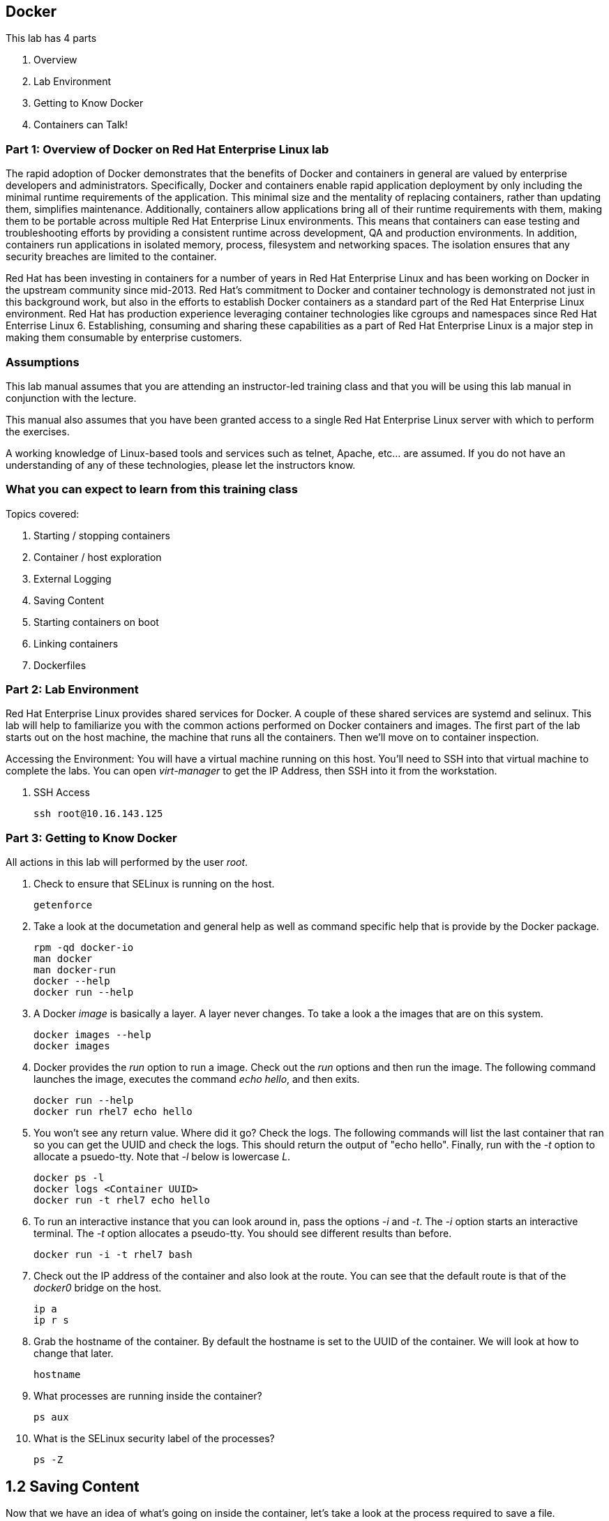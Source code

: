== Docker


This lab has 4 parts

. Overview
. Lab Environment
. Getting to Know Docker
. Containers can Talk!

=== Part 1: Overview of Docker on Red Hat Enterprise Linux lab

The rapid adoption of Docker demonstrates that the benefits of Docker and containers in general are valued by enterprise developers and administrators. Specifically, Docker and containers enable rapid application deployment by only including the minimal runtime requirements of the application. This minimal size and the mentality of replacing containers, rather than updating them, simplifies maintenance. Additionally, containers allow applications bring all of their runtime requirements with them, making them to be portable across multiple Red Hat Enterprise Linux environments. This means that containers can ease testing and troubleshooting efforts by providing a consistent runtime across development, QA and production environments. In addition, containers run applications in isolated memory, process, filesystem and networking spaces. The isolation ensures that any security breaches are limited to the container.

Red Hat has been investing in containers for a number of years in Red Hat Enterprise Linux and has been working on Docker in the upstream community since mid-2013. Red Hat's commitment to Docker and container technology is demonstrated not just in this background work, but also in the efforts to establish Docker containers as a standard part of the Red Hat Enterprise Linux environment. Red Hat has production experience leveraging container technologies like cgroups and namespaces since Red Hat Enterrise Linux 6. Establishing, consuming and sharing these capabilities as a part of Red Hat Enterprise Linux is a major step in making them consumable by enterprise customers.

=== Assumptions

This lab manual assumes that you are attending an instructor-led training class and that you will be using this lab manual in conjunction with the lecture.

This manual also assumes that you have been granted access to a single Red Hat Enterprise Linux server with which to perform the exercises.

A working knowledge of Linux-based tools and services such as telnet, Apache, etc... are assumed.  If you do not have an understanding of any of these technologies, please let the instructors know.

=== What you can expect to learn from this training class

Topics covered:

. Starting / stopping containers
. Container / host exploration
. External Logging
. Saving Content
. Starting containers on boot
. Linking containers
. Dockerfiles


=== Part 2: Lab Environment

Red Hat Enterprise Linux provides shared services for Docker. A couple of these shared services are systemd and selinux.  This lab will help to familiarize you with the common actions performed on Docker containers and images. The first part of the lab starts out on the host machine, the machine that runs all the containers.  Then we'll move on to container inspection.

Accessing the Environment:
You will have a virtual machine running on this host.  You'll need to SSH into that virtual machine to complete the labs.  You can open _virt-manager_ to get the IP Address, then SSH into it from the workstation.

. SSH Access
+
----
ssh root@10.16.143.125
----

=== Part 3: Getting to Know Docker
All actions in this lab will performed by the user _root_.

. Check to ensure that SELinux is running on the host.
+
----
getenforce
----
. Take a look at the documetation and general help as well as command specific help that is provide by the Docker package.
+
----
rpm -qd docker-io
man docker
man docker-run
docker --help
docker run --help
----

. A Docker _image_ is basically a layer.  A layer never changes.  To take a look a the images that are on this system.
+
----
docker images --help
docker images
----
. Docker provides the _run_ option to run a image.  Check out the _run_ options and then run the image.  The following command launches the image, executes the command _echo hello_, and then exits.  
+
----
docker run --help
docker run rhel7 echo hello
----

. You won't see any return value.  Where did it go?  Check the logs.  The following commands will list the last container that ran so you can get the UUID and check the logs.  This should return the output of "echo hello".  Finally, run with the _-t_ option to allocate a psuedo-tty.  Note that _-l_ below is lowercase _L_.
+
----
docker ps -l    
docker logs <Container UUID>
docker run -t rhel7 echo hello
----

. To run an interactive instance that you can look around in, pass the options _-i_ and _-t_. The _-i_ option starts an interactive terminal.  The _-t_ option allocates a pseudo-tty. You should see different results than before.  
+
----
docker run -i -t rhel7 bash
----
. Check out the IP address of the container and also look at the route.  You can see that the default route is that of the _docker0_ bridge on the host.
+
----
ip a
ip r s
----
. Grab the hostname of the container.  By default the hostname is set to the UUID of the container.  We will look at how to change that later.
+
----
hostname
----
. What processes are running inside the container?
+
----
ps aux
----
. What is the SELinux security label of the processes?
+
----
ps -Z
----

== 1.2 Saving Content

Now that we have an idea of what's going on inside the container, let's take a look at the process required to save a file.

. Create a file inside the container and see if it persists the next time you run the container.
+
----
echo "Hello World" >> ~/file1
ls ~/
----
. Exit the container.
+
----
exit
----
. Run the container again and check to see if the file exists.  The file should be gone.
+
----
docker run -i -t rhel7 bash
ls ~/
----
. Let's try this again and this time we'll commit the container.
+
----
echo "Hello World" >> /file2
----
. Exit the container and commit the container.
+
----
exit
docker ps -l
docker commit <Container UUID> file2/container
ae4b621fc73d0a66bf1e98657dee570043cb7f9910c0b96782a914fee85437f2
----
. Now lets see if it saved the file.  Now _docker images_ should show the newly commited container. Launch it again and check for the file.
+
----
docker images
docker run -i -t file2/container bash
ls ~/
exit
----
== 1.3 Run an Image and Look Around

Now that we have explored what's on the inside of a container, let's see what is going on outside of the container.

. Let's launch a container that will run for a long time then confirm it is running.  The _-d_ option runs the container in daemon mode.  Remember, you can always get help with the options.  Run these commands on the host (you should not be inside a container at this time).
+
----
docker run --help
docker run -d rhel7 sleep 999999
----
. List the images that are currently running on the system.    
+
----
docker ps
----
. Now, check out the networking on the host. You should see the docker0 bridge and a _veth_ interface attached.  The _veth_ interface is one end of a virtual device that connects the container to the host machine. 
+
----
brctl show
----
. Check out the bridge and you should see that the IP address of the bridge is used as the default gateway of the container that you saw earlier.
+
----
ip a s docker0
----
. What are the firewall rules on the host?  You can see from the _nat_ table that all the traffic is masqueraded so that you can reach the outside world from the containers.
+
----
iptables -nvL
iptables -nvL -t nat
----
. What is Docker putting on the file system?  Check _/var/lib/docker_ to see what Docker actually puts down.
+
----
ls /var/lib/docker
----
    
. The root filesystem for the container is in the devicemapper directory.  Grab the _Container ID_ and complete the path below.  Replace \<Container UUID> with the output from _docker ps -l_ and use tab completion to complete the \<Container UUID>.
+
----
docker ps -l
cd /var/lib/docker/devicemapper/mnt/<Container ID><tab><tab>/rootfs
----
. How do I get the IP address of a running container? Grab the \<Container UUID> of a running container.
+
----
docker ps
docker inspect <Container UUID>
----
. That is quite a lot of output, let's add a filter.  Replace \<Container ID> with the output of _docker ps_.
+
----
docker ps
docker inspect --format '{{ .NetworkSettings.IPAddress }}' <Container UUID>
----
. Stop the container and check out its status. The container will not be running anymore, so it is not visible with _docker ps_.  To see the \<Container ID> of a stopped container, use the _-a_ option.  The _-a_ option shows all containers, started or stopped.
+
----
docker stop <Container UUID>
docker ps
docker ps -a
----
    
  

== 1.4 Where are my logs?

The containers do not run syslog.  In order to get logs from the container, there are a couple of methods.  The first is to run the container with _/dev/log_ socket bind mounted inside the container.  The other is to write to external volumes.  That's in a later lab.  

. Launch the container with an interactive shell.
+
----
file /dev/log
docker run -v /dev/log:/dev/log -i -t rhel7 bash
----


. Now that the container is running.  Open another terminal and inspect the bind mount.  Do not run this inside the container.
+
----
docker ps -l
docker inspect --format '{{.Volumes}}' <Container UUID>
----
. Go back to the original terminal. Generate a message with _logger_ and exit the container.  This should write the message to the host journal.
+
----
logger "This is a log from Summit"
exit
----
. Check the logs on the host to ensure the bind mount was successful.
+
----
journalctl | grep -i "This is a log from Summit"
----
== 1.5 Control that Service!

We can control services with systemd.  Systemd allows us to start, stop, and control which services are enabled on boot, among many other things.  In this section we will use systemd to enable the _nginx_ service to start on boot.

. Have a look at the docker images.
+
----
docker images
----
. You will notice a repository called _summit/nginx_, that is what will be used in this section. 

. Here is the systemd unit file that needs to be created in order for this to work.  The content below needs to be placed in the _/etc/systemd/system/nginx.service_ file.  This is a trivial file that does not provide full control of the service.
+ 
--------
[Unit]
Description=nginx server
After=docker.service

[Service]
Type=simple
ExecStart=/bin/bash -c '/usr/bin/docker start nginx || /usr/bin/docker run --name nginx -p 80:80 summit/nginx'

[Install]
WantedBy=multi-user.target
--------
. Now control the service.  Enable the service on reboot.
+
----
systemctl enable nginx.service
systemctl is-enabled nginx.service
----

. Start the service.  When starting this service, make sure there are no other containers using port 80 or it will fail.
+
----
docker ps
systemctl start nginx.service
docker ps
----
It's that easy!

. Before moving to the next lab, ensure that _nginx_ is stopped, or else there will be a port conflict on port 80.
+
----
docker ps | grep -i nginx
----
. If it is running:
+
----
docker stop nginx
systemctl disable nginx.service
----

        
== Lab 2: Containers can Talk

Now that we have the fundamentals down, let's do something a bit more interesting with these containers.  This lab will cover launching a _MariaDB_ and _Mediawiki_ container. The two will be tied together via the Docker _link_ functionality.  This lab will build upon things we learned in lab 1 and expand on that.  We'll be looking at external volumes, links, and additional options to the Docker _run_ command.

**A bit about links**

Straight from the Docker.io site:

"Links: service discovery for docker. Links allow containers to discover and securely communicate with each other by using the flag -link name:alias  When two containers are linked together Docker creates a parent child relationship between the containers. The parent container will be able to access information via environment variables of the child such as name, exposed ports, IP and other selected environment variables."

[NOTE]
All images have been built before labtime.  If you would like to review what was used, all Dockerfiles are in _/root/summit_link_demo_.

== 2.1 MariaDB

This section shows how to set up an external volume and use hostnames when launching the MariaDB container.

== 2.1.1 Review the MariaDB Environment
. Review the scripts and other content that are required to build and launch the _MariaDB_ container.  This lab does not require that you build the container as it has already been done to save time.  Rather, it provides the information you need to understand what the requirements of building a container like this.
+
----
cd /root/summit_link_demo/mariadb; ls
----

. Review the Dockerfile. Look at the _Dockerfile_. From the contents below, you can see that the Dockerfile is starting with the RHEL7 base image and is maintained by Stephen Tweedie.  After the _FROM_ and _MAINTAINER_ commands are run, the commands to install software are run with _RUN_.  Think of the _RUN_ command as executing a line in a shell script.  The remaining commands are _ADD_, which are used to add content to the image and finally _EXPOSE_ and _CMD_ which expose ports and provide the starting command, respectively.  Exposing the port will make the port available to the _Mediawiki_ container when it is launched with the _-link_ command.
+
----
# cat Dockerfile 
FROM fedora:20
MAINTAINER Stephen Tweedie <sct@redhat.com>

RUN yum -y update; yum clean all
RUN yum -y install mariadb-server pwgen supervisor psmisc net-tools; yum clean all

VOLUME [ "/var/lib/mysql" ]

ADD ./start.sh /start.sh
ADD ./supervisord.conf /etc/supervisord.conf

RUN chmod 755 /start.sh

EXPOSE 3306

CMD ["/bin/bash", "/start.sh"]
----


. Review the supervisord.conf file

Straight from the supervisord.org site:

"Supervisor: A Process Control System

Supervisor is a client/server system that allows its users to monitor and control a number of processes on UNIX-like operating systems."

There are a couple of reasons to use _supervisord_ inside a container.  The first is that Docker really only wants to be in charge of one service.  So if you are running multiple services in a POC container such as MariaDB and Apache at the same time, you need a way to manage those. Present _supervisord_ as the service that runs on launch and let it control the other services in the background. Also, supervisord can run services in foreground mode.  Docker likes that.

The _supervisord.conf_ file instructs the _supervisord_ daemon as to which processes it is responsible for.  This _supervisord.conf_ file has been pared down considerably.
+
----
# cat supervisord.conf 
[unix_http_server]
file=/tmp/supervisor.sock   ; (the path to the socket file)

[supervisord]
logfile=/tmp/supervisord.log ; (main log file;default $CWD/supervisord.log)
logfile_maxbytes=50MB        ; (max main logfile bytes b4 rotation;default 50MB)
logfile_backups=10           ; (num of main logfile rotation backups;default 10)
loglevel=info                ; (log level;default info; others: debug,warn,trace)
pidfile=/tmp/supervisord.pid ; (supervisord pidfile;default supervisord.pid)
nodaemon=false               ; (start in foreground if true;default false)
minfds=1024                  ; (min. avail startup file descriptors;default 1024)
minprocs=200                 ; (min. avail process descriptors;default 200)

[rpcinterface:supervisor]
supervisor.rpcinterface_factory = supervisor.rpcinterface:make_main_rpcinterface

[supervisorctl]
serverurl=unix:///tmp/supervisor.sock ; use a unix:// URL  for a unix socket

[program:mariadb]
command=/usr/bin/mysqld_safe
stdout_logfile=/var/log/supervisor/%(program_name)s.log
stderr_logfile=/var/log/supervisor/%(program_name)s.log
autorestart=true
----


. Review the start.sh script
The _start.sh_ script is called by the container to start the _supervisord_ daemon.  The first thing the _start.sh_ script does is checks to see if the database has been created yet.  If it has, just start the container, if not, create it.  The reason for this is this container uses a shared volume.  It only needs to create the database one time.  All other times the container starts, use existing data.
+
----
# cat start.sh 
#!/bin/bash -x

__mysql_config() {

if [ ! -f /mariadb/db/ibdata1 ]; then
  echo
  echo "Database does not exist, creating now."
  echo
  sleep 2
  mysql_install_db
  chown -R mysql:mysql /var/lib/mysql
  /usr/bin/mysqld_safe & 
  sleep 10

  echo "Running the start_mysql function."
  mysqladmin -u root password mysqlPassword
  mysql -uroot -pmysqlPassword -e "CREATE DATABASE testdb"
  
  mysql -uroot -pmysqlPassword -e "GRANT ALL PRIVILEGES ON testdb.* \
  TO 'testdb'@'localhost' IDENTIFIED BY 'mysqlPassword'; FLUSH PRIVILEGES;"
  
  mysql -uroot -pmysqlPassword -e "GRANT ALL PRIVILEGES ON *.* \
  TO 'testdb'@'%' IDENTIFIED BY 'mysqlPassword' WITH GRANT OPTION; FLUSH PRIVILEGES;"
  
  mysql -uroot -pmysqlPassword -e "GRANT ALL PRIVILEGES ON *.* \
  TO 'root'@'%' IDENTIFIED BY 'mysqlPassword' WITH GRANT OPTION; FLUSH PRIVILEGES;"
  
  mysql -uroot -pmysqlPassword -e "select user, host FROM mysql.user;"
  killall mysqld
  sleep 10
fi
}

__run_supervisor() {
echo "Running the run_supervisor function."
supervisord -n
}

# Call all functions
__mysql_config
__run_supervisor
----
    
== 2.1.1 Launch the MariaDB Container

. Either tail the audit log from your current terminal by placing the tail command in the background:
+
----
tail -f /var/log/audit/audit.log | grep -i avc &
----
. Or open another terminal and watch for AVCs in the foreground:
+
----
tail -f /var/log/audit/audit.log | grep -i avc
----
. Launch the container.  The /mariadb/db directory already exists and has database content inside.
+
----
docker run -d -v /mariadb/db:/var/lib/mysql -p 3306:3306 --name mariadb summit/mariadb
----
. Did the container start as expected?  You should see some AVC's.  Look at the logs on the container and see the _permission denied_ messages.
+
----
docker logs mariadb
----
. You will need to allow the proper SELinux permissions on the local _/mariadb/db_ directory so _MariaDB_ can access the directory.  Right now it's at _default_t_, this needs to be changed per below.
+
----
ls -lZd /mariadb/db
chcon -Rvt svirt_sandbox_file_t /mariadb/db/
----
. Now launch the container again.  First the container will have to be removed because of a naming conflict.
+
----
docker ps -a
docker stop mariadb && docker rm mariadb
----
. Launch the container again.    
+
----
docker run -d -v /mariadb/db:/var/lib/mysql -p 3306:3306 --name mariadb summit/mariadb
docker ps -l
docker logs mariadb
----

The container should be running at this time.



== 2.2 Mediawiki

This section shows how to launch the _Mediawiki_ container and link it back to the _MariaDB_ container.

== 2.2.1 Review the Mediawiki Environment

Review the scripts and other content that are required to build and launch the _Mediawiki_ container and link it to the _MariaDB_ container.  This lab does not require that you build the container as it has already been done to save time.  Rather, it provides the information you need to understand what the requirements of building a container like this.  The files are pasted here, but they are also in _/root/summit_link_demo_


. Review the Dockerfile
+
[source,bash]
----
cat Dockerfile 
FROM scollier/apache
MAINTAINER Stephen Tweedie <sct@redhat.com>

# Basic RPM install...
RUN yum -y update; yum clean all

# Install:
#  Mediawiki, obviously
#  php, because mediawiki doesn't by itself install php into apache
#  php-mysqlnd: this image will be configured to run against the 
#               Fedora-Dockerfiles mariadb image so we need the mysqld
#               client support for php
RUN yum -y install mediawiki php php-mysqlnd; yum clean all

# Now wiki data.  We'll expose the wiki at $host/wiki, so the html root will be
# at /var/www/html/wiki; to allow this to be used as a data volume we keep the
# initialisation in a separate script.

ADD ./config.sh /config.sh
ADD ./run-apache.sh /run-apache.sh
ADD ./LocalSettings.php /var/www/html/wiki/
RUN chmod +x /run-apache.sh
RUN chmod +x /config.sh
RUN /config.sh

# localhost:/wiki/mw-config should now be available to configure mediawiki.

# Add script to update the IP address of a linked mariadb container if
# needed:

ADD run-mw.sh /run-mw.sh
RUN chmod +x /run-mw.sh
CMD ["/run-mw.sh"]
----
. Review the config.sh script
+
----
# cat config.sh 
#!/bin/bash
#
# The mediawiki rpm installs into /var/www/wiki.  We need to symlink this into
# the served /var/www/html/ tree to make them visible.
#
# Standard config will put these in /var/www/html/wiki (ie. visible at
# http://$HOSTNAME/wiki )

mkdir -p /var/www/html/wiki

cd /var/www/html/wiki
ln -sf ../../wiki/* .

# We want /var/www/html/wiki to be usable as a data volume, so it's
# important that persistent data lives here, not in /var/www/wiki.

chmod 711 .
rm -f images
mkdir images
chown apache.apache images
----
. Review the run-mw.sh script
+
----
# cat run-mw.sh 
#!/bin/bash
#
# Run mediawiki in a docker container environment.

function edit_in_place () {
    tmp=`mktemp`
    sed -e "$2" < "$1" > $tmp
    cat $tmp > "$1"
    rm $tmp
}

# If we are talking to a mariadb/mysql instance in a linked container
# (aliased "db" on port 3306), then we need to dynamically update the
# MW config to refer to the correct DB server IP address.
#
# Docker will set the DB_PORT_3306_TCP_ADDR env variable to the right
# IP in this case.
#
# We'll update lines like
#   $wgDBserver = "localhost";
# to point to the correct location.

if [ "x$DB_PORT_3306_TCP_ADDR" != "x" ] ; then
    # For initial configuration, it's also considerate to update the
    # default settings that drive the config screen defaults
    edit_in_place /usr/share/mediawiki/includes/DefaultSettings.php 's/^\$wgDBserver =.*$/\$wgDBserver = "'$DB_PORT_3306_TCP_ADDR'";/'

    # Only update LocalSettings if they already exist; on initial
    # setup they will not yet be here
    if [ -f /var/www/html/wiki/LocalSettings.php ] ; then
        edit_in_place /var/www/html/wiki/LocalSettings.php 's/^\$wgDBserver =.*$/\$wgDBserver = "'$DB_PORT_3306_TCP_ADDR'";/'
        sed -i 's/^\$wgServer =.*$/\$wgServer = "http:\/\/'$HOST_IP'";/' /var/www/html/wiki/LocalSettings.php
    fi
fi


# Finally fall through to the apache startup script that the apache
# Dockerfile (which we build on top of here) sets up
exec /run-apache.sh
----


== 2.2.2 Launch the Mediawiki Container

This section show's how to use hostnames and link to an existing container.  Issue the _docker run_ command and link to the _mariadb_ container.

Run the container.  The command below is taking the enviroment variable _HOST_IP_ and will inject that into the _run-mw.sh_ script when the container is launched. The _HOST_IP_ is the IP address of the virtual machine that is hosting the container.  Replace IP_OF_VIRTUAL_MACHINE with the IP address of the virtual machine running the container.

[NOTE] 

In the following command, after the _-e_, leave the _HOST_IP_ entry.  It's used to hold the variable of the IP address of the virtual machine.

+
----
ip a

docker run -d -e=HOST_IP=IP_OF_VIRTUAL_MACHINE --link mariadb:db  -v /var/www/html/ -p 80:80 --name mediawiki summit/mediawiki
----
. Explore the link that was made.
+
----
docker ps | grep media
----
[NOTE]

Notice in the _NAMES_ column on the mariadb container and how the link is represented.

. Inspect the container and get volume information:
+
----
docker inspect --format '{{ .Volumes }}' mediawiki
----
. Now take the output of the _docker inspect_ command and use the UUID from that in the next command.  Explore the mediawiki content.  This directory is mapped to _/var/www/html/wiki_ inside the container.
 +
----
ls /var/lib/docker/vfs/dir/<UUID Listed from Prior Query>/wiki
----   
. For example:
+
----
ls /var/lib/docker/vfs/dir/1c8c23c24ebaea8e00fb8639e545c662516445faee7dcd5d89882fdbf1fd638d/wiki
----
. Take a look at the logs for the container and notice how the IP substitutions were done.  One IP address is for the MariaDB host and one IP address is the virtual machine IP address.  It's the same IP address that was passed via the _docker run_ command.
+
----
docker logs mediawiki
----
. Open browser on the host running the VM and confirm the configuration is complte.
+
----
firefox &
----
. Go to the _Mediawiki_ home page. Use the IP address of the virtual machine.  The same IP address that was passed in as the HOST_IP in the docker run command.
+
----
http://ip.address.here/wiki    
----
. Thats it.  Now you can start using your wiki. You can click on _Create Account_ in the top right and test it out, or log in with:
+
----
Username: admin<br>
Passwrod: redhat
----

. Now, how did this work?  The way this works is that the Dockerfile _CMD_ command tells the container to launch with the _run-mw.sh_ script.  Here's the key thing about what that script is doing, let's review:
+
----
if [ "x$DB_PORT_3306_TCP_ADDR" != "x" ] ; then
    # For initial configuration, it's also considerate to update the
    # default settings that drive the config screen defaults
    edit_in_place /usr/share/mediawiki/includes/DefaultSettings.php 's/^\$wgDBserver =.*$/\$wgDBserver = "'$DB_PORT_3306_TCP_ADDR'";/'

    # Only update LocalSettings if they already exist; on initial
    # setup they will not yet be here
    if [ -f /var/www/html/wiki/LocalSettings.php ] ; then
        edit_in_place /var/www/html/wiki/LocalSettings.php 's/^\$wgDBserver =.*$/\$wgDBserver = "'$DB_PORT_3306_TCP_ADDR'";/'
        sed -i 's/^\$wgServer =.*$/\$wgServer = "http:\/\/'$HOST_IP'";/' /var/www/html/wiki/LocalSettings.php
    fi

----
It's doing a check for an existing LocalSettings.php file.  We added that file during the Docker build process.  That file was copied to /var/www/html/wiki.  So, the script runs, sees that the file exists and points the _$wbDBserver_ variable to the MariaDB container.  So, no matter if these containers get shut down and have new IP addresses, the Mediawiki container will always be able to find the MariaDB container because of the _link_.  In addition, it's using the _-e_ option to pass environment variables, in this case, $HOST_IP to the _run-mw.sh_ script to complete the configuration.  
    

== Continue your Learning

== 3.1 How to Install

On a Fedora host

    yum install fedora-dockerfiles docker-io
    

== 3.2 More Information

Project Atomic site:

http://projectatomic.io


Author: Scott Collier<br>
Email: scollier@redhat.com<br>
Source: https://github.com/scollier/Summit2014DockerLab/blob/master/summit_lab.md
